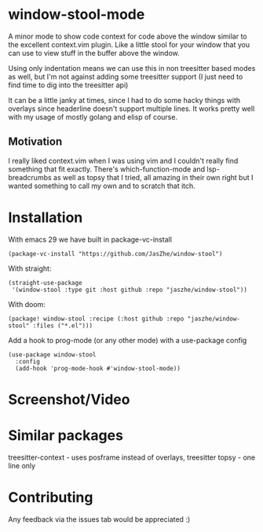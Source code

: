* window-stool-mode
A minor mode to show code context for code above the window similar to the excellent context.vim plugin.
Like a little stool for your window that you can use to view stuff in the buffer above the window.

Using only indentation means we can use this in non treesitter based modes as well, but I'm not
against adding some treesitter support (I just need to find time to dig into the treesitter api)

It can be a little janky at times, since I had to do some hacky things with overlays since headerline doesn't
support multiple lines. It works pretty well with my usage of mostly golang and elisp of course.

** Motivation
I really liked context.vim when I was using vim and I couldn't really find something that fit exactly.
There's which-function-mode and lsp-breadcrumbs as well as topsy that I tried, all amazing in their own right
but I wanted something to call my own and to scratch that itch.

* Installation

With emacs 29 we have built in package-vc-install
#+begin_src elisp
  (package-vc-install "https://github.com/JasZhe/window-stool")
#+end_src

With straight:
#+begin_src elisp
  (straight-use-package
   '(window-stool :type git :host github :repo "jaszhe/window-stool"))
#+end_src

With doom:
#+begin_src elisp
  (package! window-stool :recipe (:host github :repo "jaszhe/window-stool" :files ("*.el")))
#+end_src

Add a hook to prog-mode (or any other mode) with a use-package config
#+begin_src elisp
  (use-package window-stool
    :config
    (add-hook 'prog-mode-hook #'window-stool-mode))
#+end_src


* Screenshot/Video
[[file:screenshots/without-overlay.png]]

[[file:screenshots/with-overlay.png]]

[[file:screenshots/demo.gif]]

* Similar packages
treesitter-context - uses posframe instead of overlays, treesitter
topsy - one line only

* Contributing
Any feedback via the issues tab would be appreciated :) 
